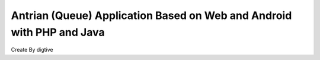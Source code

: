 ###################
Antrian (Queue) Application Based on Web and Android with PHP and Java
###################
Create By digtive
